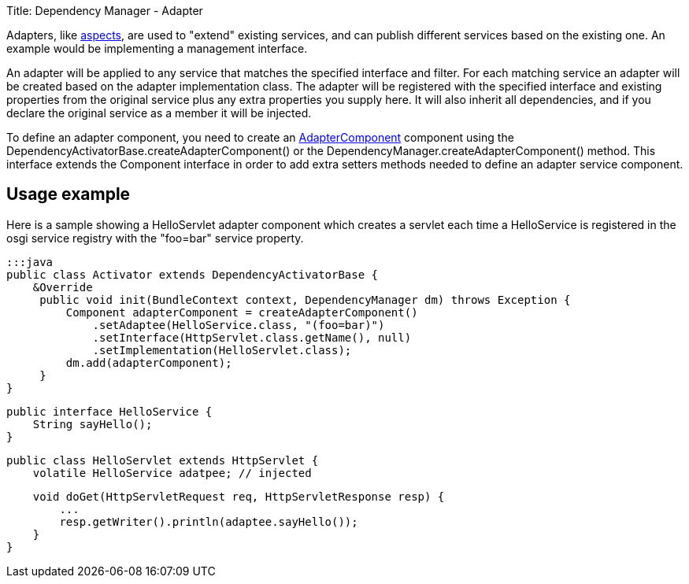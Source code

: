 Title: Dependency Manager - Adapter

Adapters, like link:component-aspect.html[aspects], are used to "extend" existing services, and can publish  different services based on the existing one.
An example would be implementing a management interface.

An adapter will be applied to any service that matches the specified interface and filter.
For each matching service an adapter will be created based on the adapter implementation class.
The adapter will be registered with the specified interface and existing properties from the original  service plus any extra properties you supply here.
It will also inherit all dependencies, and if you declare  the original service as a member it will be injected.

To define an adapter component, you need to create an http://felix.apache.org/apidocs/dependencymanager/r13/org/apache/felix/dm/AdapterComponent.html[AdapterComponent] component using the DependencyActivatorBase.createAdapterComponent() or the DependencyManager.createAdapterComponent() method.
This interface extends the Component interface in order to add extra setters methods needed to define an adapter service component.

== Usage example

Here is a sample showing a HelloServlet adapter component which creates a servlet each time a HelloService is registered in the osgi service registry with the "foo=bar" service property.

 :::java
 public class Activator extends DependencyActivatorBase {
     &Override
      public void init(BundleContext context, DependencyManager dm) throws Exception {
          Component adapterComponent = createAdapterComponent()
              .setAdaptee(HelloService.class, "(foo=bar)")
              .setInterface(HttpServlet.class.getName(), null)
              .setImplementation(HelloServlet.class);
          dm.add(adapterComponent);
      }
 }

 public interface HelloService {
     String sayHello();
 }

 public class HelloServlet extends HttpServlet {
     volatile HelloService adatpee; // injected

     void doGet(HttpServletRequest req, HttpServletResponse resp) {
         ...
         resp.getWriter().println(adaptee.sayHello());
     }
 }
